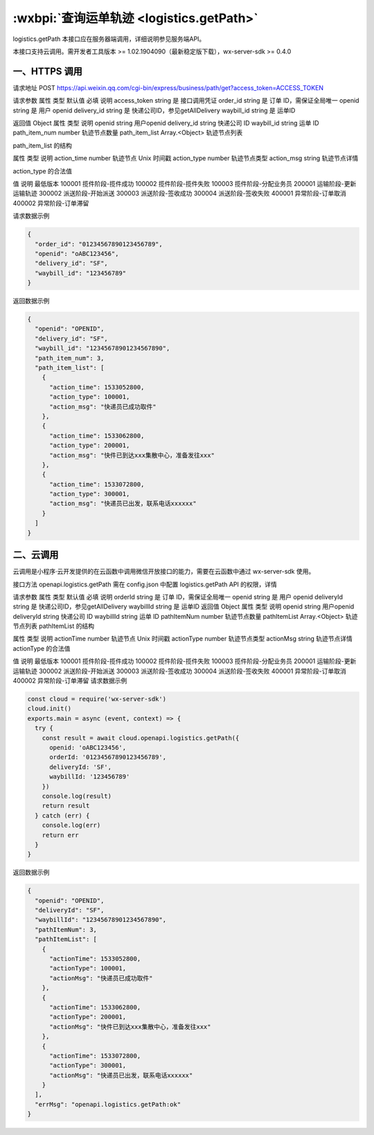 :wxbpi:`查询运单轨迹 <logistics.getPath>`
============================================================

logistics.getPath
本接口应在服务器端调用，详细说明参见服务端API。

本接口支持云调用。需开发者工具版本 >= 1.02.1904090（最新稳定版下载），wx-server-sdk >= 0.4.0


一、HTTPS 调用
------------------

请求地址
POST https://api.weixin.qq.com/cgi-bin/express/business/path/get?access_token=ACCESS_TOKEN

请求参数
属性	类型	默认值	必填	说明
access_token	string		是	接口调用凭证
order_id	string		是	订单 ID，需保证全局唯一
openid	string		是	用户 openid
delivery_id	string		是	快递公司ID，参见getAllDelivery
waybill_id	string		是	运单ID

返回值
Object
属性	类型	说明
openid	string	用户openid
delivery_id	string	快递公司 ID
waybill_id	string	运单 ID
path_item_num	number	轨迹节点数量
path_item_list	Array.<Object>	轨迹节点列表

path_item_list 的结构

属性	类型	说明
action_time	number	轨迹节点 Unix 时间戳
action_type	number	轨迹节点类型
action_msg	string	轨迹节点详情

action_type 的合法值

值	说明	最低版本
100001	揽件阶段-揽件成功
100002	揽件阶段-揽件失败
100003	揽件阶段-分配业务员
200001	运输阶段-更新运输轨迹
300002	派送阶段-开始派送
300003	派送阶段-签收成功
300004	派送阶段-签收失败
400001	异常阶段-订单取消
400002	异常阶段-订单滞留

请求数据示例

.. code:: json

  {
    "order_id": "01234567890123456789",
    "openid": "oABC123456",
    "delivery_id": "SF",
    "waybill_id": "123456789"
  }

返回数据示例

.. code:: json

  {
    "openid": "OPENID",
    "delivery_id": "SF",
    "waybill_id": "12345678901234567890",
    "path_item_num": 3,
    "path_item_list": [
      {
        "action_time": 1533052800,
        "action_type": 100001,
        "action_msg": "快递员已成功取件"
      },
      {
        "action_time": 1533062800,
        "action_type": 200001,
        "action_msg": "快件已到达xxx集散中心，准备发往xxx"
      },
      {
        "action_time": 1533072800,
        "action_type": 300001,
        "action_msg": "快递员已出发，联系电话xxxxxx"
      }
    ]
  }

二、云调用
------------------

云调用是小程序·云开发提供的在云函数中调用微信开放接口的能力，需要在云函数中通过 wx-server-sdk 使用。

接口方法
openapi.logistics.getPath
需在 config.json 中配置 logistics.getPath API 的权限，详情

请求参数
属性	类型	默认值	必填	说明
orderId	string		是	订单 ID，需保证全局唯一
openid	string		是	用户 openid
deliveryId	string		是	快递公司ID，参见getAllDelivery
waybillId	string		是	运单ID
返回值
Object
属性	类型	说明
openid	string	用户openid
deliveryId	string	快递公司 ID
waybillId	string	运单 ID
pathItemNum	number	轨迹节点数量
pathItemList	Array.<Object>	轨迹节点列表
pathItemList 的结构

属性	类型	说明
actionTime	number	轨迹节点 Unix 时间戳
actionType	number	轨迹节点类型
actionMsg	string	轨迹节点详情
actionType 的合法值

值	说明	最低版本
100001	揽件阶段-揽件成功
100002	揽件阶段-揽件失败
100003	揽件阶段-分配业务员
200001	运输阶段-更新运输轨迹
300002	派送阶段-开始派送
300003	派送阶段-签收成功
300004	派送阶段-签收失败
400001	异常阶段-订单取消
400002	异常阶段-订单滞留
请求数据示例

.. code::

  const cloud = require('wx-server-sdk')
  cloud.init()
  exports.main = async (event, context) => {
    try {
      const result = await cloud.openapi.logistics.getPath({
        openid: 'oABC123456',
        orderId: '01234567890123456789',
        deliveryId: 'SF',
        waybillId: '123456789'
      })
      console.log(result)
      return result
    } catch (err) {
      console.log(err)
      return err
    }
  }

返回数据示例

.. code:: json

  {
    "openid": "OPENID",
    "deliveryId": "SF",
    "waybillId": "12345678901234567890",
    "pathItemNum": 3,
    "pathItemList": [
      {
        "actionTime": 1533052800,
        "actionType": 100001,
        "actionMsg": "快递员已成功取件"
      },
      {
        "actionTime": 1533062800,
        "actionType": 200001,
        "actionMsg": "快件已到达xxx集散中心，准备发往xxx"
      },
      {
        "actionTime": 1533072800,
        "actionType": 300001,
        "actionMsg": "快递员已出发，联系电话xxxxxx"
      }
    ],
    "errMsg": "openapi.logistics.getPath:ok"
  }
